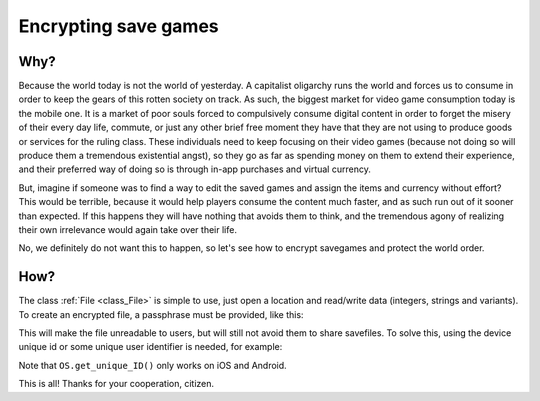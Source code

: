 .. _doc_encrypting_save_games:

Encrypting save games
=====================

Why?
----

Because the world today is not the world of yesterday. A capitalist
oligarchy runs the world and forces us to consume in order to keep the
gears of this rotten society on track. As such, the biggest market for
video game consumption today is the mobile one. It is a market of poor
souls forced to compulsively consume digital content in order to forget
the misery of their every day life, commute, or just any other brief
free moment they have that they are not using to produce goods or
services for the ruling class. These individuals need to keep focusing
on their video games (because not doing so will produce them a
tremendous existential angst), so they go as far as spending money on
them to extend their experience, and their preferred way of doing so is
through in-app purchases and virtual currency.

But, imagine if someone was to find a way to edit the saved games and
assign the items and currency without effort? This would be terrible,
because it would help players consume the content much faster, and as
such run out of it sooner than expected. If this happens they will have
nothing that avoids them to think, and the tremendous agony of realizing
their own irrelevance would again take over their life.

No, we definitely do not want this to happen, so let's see how to
encrypt savegames and protect the world order.

How?
----

The class :ref:`File <class_File>` is simple to use, just open a
location and read/write data (integers, strings and variants). To create
an encrypted file, a passphrase must be provided, like this:

.. tabs::
 .. code-tab:: gdscript GDScript

    var f = File.new()
    var err = f.open_encrypted_with_pass("user://savedata.bin", File.WRITE, "mypass")
    f.store_var(game_state)
    f.close()

 .. code-tab:: csharp

    var f = new File();
    var err = f.OpenEncryptedWithPass("user://savedata.bin", (int)File.ModeFlags.Write, "mypass");
    f.StoreVar(gameState);
    f.Close();

This will make the file unreadable to users, but will still not avoid
them to share savefiles. To solve this, using the device unique id or
some unique user identifier is needed, for example:

.. tabs::
 .. code-tab:: gdscript GDScript

    var f = File.new()
    var err = f.open_encrypted_with_pass("user://savedata.bin", File.WRITE, OS.get_unique_id())
    f.store_var(game_state)
    f.close()

 .. code-tab:: csharp

    var f = new File();
    var err = f.OpenEncryptedWithPass("user://savedata.bin", (int)File.ModeFlags.Write, OS.GetUniqueId());
    f.StoreVar(gameState);
    f.Close();

Note that ``OS.get_unique_ID()`` only works on iOS and Android.

This is all! Thanks for your cooperation, citizen.
